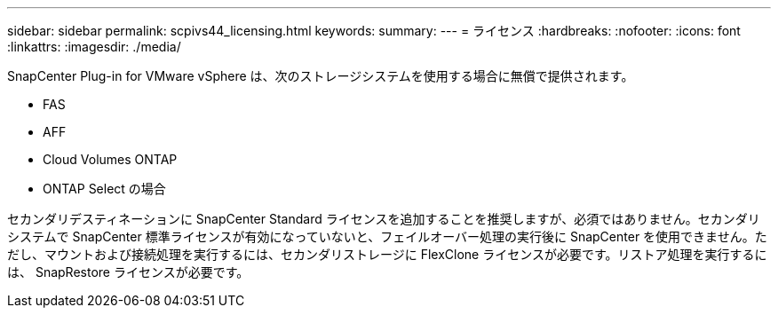 ---
sidebar: sidebar 
permalink: scpivs44_licensing.html 
keywords:  
summary:  
---
= ライセンス
:hardbreaks:
:nofooter: 
:icons: font
:linkattrs: 
:imagesdir: ./media/


SnapCenter Plug-in for VMware vSphere は、次のストレージシステムを使用する場合に無償で提供されます。

* FAS
* AFF
* Cloud Volumes ONTAP
* ONTAP Select の場合


セカンダリデスティネーションに SnapCenter Standard ライセンスを追加することを推奨しますが、必須ではありません。セカンダリシステムで SnapCenter 標準ライセンスが有効になっていないと、フェイルオーバー処理の実行後に SnapCenter を使用できません。ただし、マウントおよび接続処理を実行するには、セカンダリストレージに FlexClone ライセンスが必要です。リストア処理を実行するには、 SnapRestore ライセンスが必要です。
